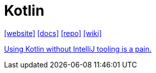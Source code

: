 = Kotlin
:toc: left
:url-website: https://kotlinlang.org/
:url-docs: https://kotlinlang.org/docs/home.html
:url-repo: https://github.com/JetBrains/kotlin
:url-wiki: https://en.wikipedia.org/wiki/Kotlin_(programming_language)

{url-website}[[website\]]
{url-docs}[[docs\]]
{url-repo}[[repo\]]
{url-wiki}[[wiki\]]

https://news.ycombinator.com/item?id=2419879[Using Kotlin without IntelliJ tooling is a pain.]